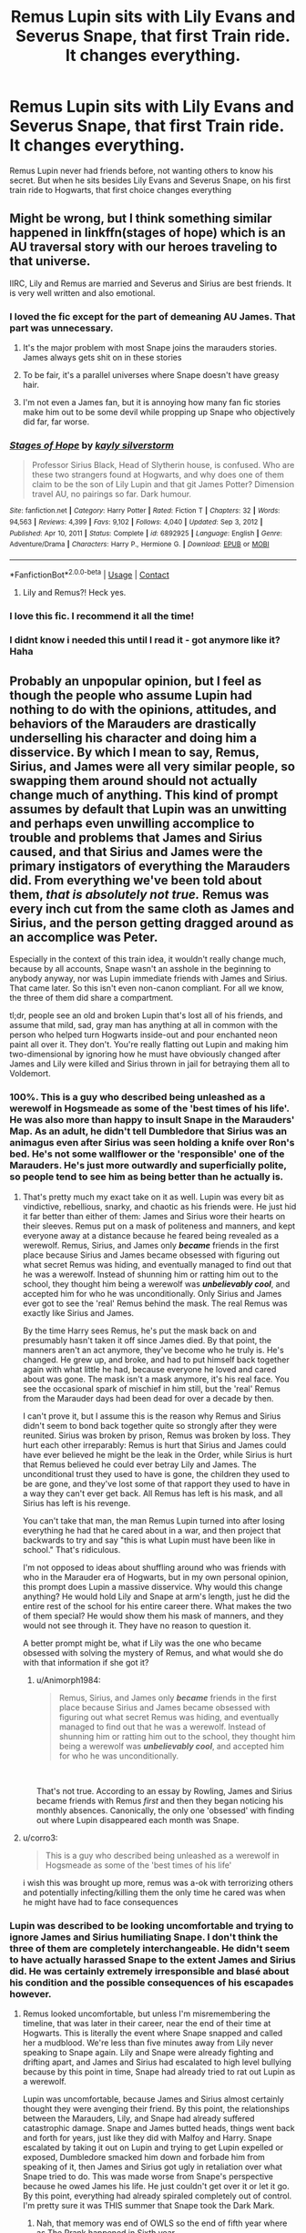 #+TITLE: Remus Lupin sits with Lily Evans and Severus Snape, that first Train ride. It changes everything.

* Remus Lupin sits with Lily Evans and Severus Snape, that first Train ride. It changes everything.
:PROPERTIES:
:Author: NotSoSnarky
:Score: 175
:DateUnix: 1618782387.0
:DateShort: 2021-Apr-19
:FlairText: Prompt
:END:
Remus Lupin never had friends before, not wanting others to know his secret. But when he sits besides Lily Evans and Severus Snape, on his first train ride to Hogwarts, that first choice changes everything


** Might be wrong, but I think something similar happened in linkffn(stages of hope) which is an AU traversal story with our heroes traveling to that universe.

IIRC, Lily and Remus are married and Severus and Sirius are best friends. It is very well written and also emotional.
:PROPERTIES:
:Author: push1988
:Score: 72
:DateUnix: 1618788098.0
:DateShort: 2021-Apr-19
:END:

*** I loved the fic except for the part of demeaning AU James. That part was unnecessary.
:PROPERTIES:
:Author: DarthTheJedi
:Score: 24
:DateUnix: 1618805326.0
:DateShort: 2021-Apr-19
:END:

**** It's the major problem with most Snape joins the marauders stories. James always gets shit on in these stories
:PROPERTIES:
:Author: Aizen10
:Score: 23
:DateUnix: 1618822547.0
:DateShort: 2021-Apr-19
:END:


**** To be fair, it's a parallel universes where Snape doesn't have greasy hair.
:PROPERTIES:
:Author: KickMyName
:Score: 16
:DateUnix: 1618812505.0
:DateShort: 2021-Apr-19
:END:


**** I'm not even a James fan, but it is annoying how many fan fic stories make him out to be some devil while propping up Snape who objectively did far, far worse.
:PROPERTIES:
:Author: Altair_L
:Score: 5
:DateUnix: 1618893314.0
:DateShort: 2021-Apr-20
:END:


*** [[https://www.fanfiction.net/s/6892925/1/][*/Stages of Hope/*]] by [[https://www.fanfiction.net/u/291348/kayly-silverstorm][/kayly silverstorm/]]

#+begin_quote
  Professor Sirius Black, Head of Slytherin house, is confused. Who are these two strangers found at Hogwarts, and why does one of them claim to be the son of Lily Lupin and that git James Potter? Dimension travel AU, no pairings so far. Dark humour.
#+end_quote

^{/Site/:} ^{fanfiction.net} ^{*|*} ^{/Category/:} ^{Harry} ^{Potter} ^{*|*} ^{/Rated/:} ^{Fiction} ^{T} ^{*|*} ^{/Chapters/:} ^{32} ^{*|*} ^{/Words/:} ^{94,563} ^{*|*} ^{/Reviews/:} ^{4,399} ^{*|*} ^{/Favs/:} ^{9,102} ^{*|*} ^{/Follows/:} ^{4,040} ^{*|*} ^{/Updated/:} ^{Sep} ^{3,} ^{2012} ^{*|*} ^{/Published/:} ^{Apr} ^{10,} ^{2011} ^{*|*} ^{/Status/:} ^{Complete} ^{*|*} ^{/id/:} ^{6892925} ^{*|*} ^{/Language/:} ^{English} ^{*|*} ^{/Genre/:} ^{Adventure/Drama} ^{*|*} ^{/Characters/:} ^{Harry} ^{P.,} ^{Hermione} ^{G.} ^{*|*} ^{/Download/:} ^{[[http://www.ff2ebook.com/old/ffn-bot/index.php?id=6892925&source=ff&filetype=epub][EPUB]]} ^{or} ^{[[http://www.ff2ebook.com/old/ffn-bot/index.php?id=6892925&source=ff&filetype=mobi][MOBI]]}

--------------

*FanfictionBot*^{2.0.0-beta} | [[https://github.com/FanfictionBot/reddit-ffn-bot/wiki/Usage][Usage]] | [[https://www.reddit.com/message/compose?to=tusing][Contact]]
:PROPERTIES:
:Author: FanfictionBot
:Score: 19
:DateUnix: 1618788127.0
:DateShort: 2021-Apr-19
:END:

**** Lily and Remus?! Heck yes.
:PROPERTIES:
:Author: FireflyArc
:Score: 4
:DateUnix: 1618845755.0
:DateShort: 2021-Apr-19
:END:


*** I love this fic. I recommend it all the time!
:PROPERTIES:
:Author: QueenFirefly
:Score: 7
:DateUnix: 1618798027.0
:DateShort: 2021-Apr-19
:END:


*** I didnt know i needed this until I read it - got anymore like it? Haha
:PROPERTIES:
:Author: witchyage
:Score: 1
:DateUnix: 1618865328.0
:DateShort: 2021-Apr-20
:END:


** Probably an unpopular opinion, but I feel as though the people who assume Lupin had nothing to do with the opinions, attitudes, and behaviors of the Marauders are drastically underselling his character and doing him a disservice. By which I mean to say, Remus, Sirius, and James were all very similar people, so swapping them around should not actually change much of anything. This kind of prompt assumes by default that Lupin was an unwitting and perhaps even unwilling accomplice to trouble and problems that James and Sirius caused, and that Sirius and James were the primary instigators of everything the Marauders did. From everything we've been told about them, */that is absolutely not true./* Remus was every inch cut from the same cloth as James and Sirius, and the person getting dragged around as an accomplice was Peter.

Especially in the context of this train idea, it wouldn't really change much, because by all accounts, Snape wasn't an asshole in the beginning to anybody anyway, nor was Lupin immediate friends with James and Sirius. That came later. So this isn't even non-canon compliant. For all we know, the three of them did share a compartment.

tl;dr, people see an old and broken Lupin that's lost all of his friends, and assume that mild, sad, gray man has anything at all in common with the person who helped turn Hogwarts inside-out and pour enchanted neon paint all over it. They don't. You're really flatting out Lupin and making him two-dimensional by ignoring how he must have obviously changed after James and Lily were killed and Sirius thrown in jail for betraying them all to Voldemort.
:PROPERTIES:
:Author: geosmin7
:Score: 60
:DateUnix: 1618808291.0
:DateShort: 2021-Apr-19
:END:

*** 100%. This is a guy who described being unleashed as a werewolf in Hogsmeade as some of the 'best times of his life'. He was also more than happy to insult Snape in the Marauders' Map. As an adult, he didn't tell Dumbledore that Sirius was an animagus even after Sirius was seen holding a knife over Ron's bed. He's not some wallflower or the 'responsible' one of the Marauders. He's just more outwardly and superficially polite, so people tend to see him as being better than he actually is.
:PROPERTIES:
:Author: adreamersmusing
:Score: 63
:DateUnix: 1618808839.0
:DateShort: 2021-Apr-19
:END:

**** That's pretty much my exact take on it as well. Lupin was every bit as vindictive, rebellious, snarky, and chaotic as his friends were. He just hid it far better than either of them: James and Sirius wore their hearts on their sleeves. Remus put on a mask of politeness and manners, and kept everyone away at a distance because he feared being revealed as a werewolf. Remus, Sirius, and James only */became/* friends in the first place because Sirius and James became obsessed with figuring out what secret Remus was hiding, and eventually managed to find out that he was a werewolf. Instead of shunning him or ratting him out to the school, they thought him being a werewolf was */unbelievably cool/*, and accepted him for who he was unconditionally. Only Sirius and James ever got to see the 'real' Remus behind the mask. The real Remus was exactly like Sirius and James.

By the time Harry sees Remus, he's put the mask back on and presumably hasn't taken it off since James died. By that point, the manners aren't an act anymore, they've become who he truly is. He's changed. He grew up, and broke, and had to put himself back together again with what little he had, because everyone he loved and cared about was gone. The mask isn't a mask anymore, it's his real face. You see the occasional spark of mischief in him still, but the 'real' Remus from the Marauder days had been dead for over a decade by then.

I can't prove it, but I assume this is the reason why Remus and Sirius didn't seem to bond back together quite so strongly after they were reunited. Sirius was broken by prison, Remus was broken by loss. They hurt each other irreparably: Remus is hurt that Sirius and James could have ever believed he might be the leak in the Order, while Sirius is hurt that Remus believed he could ever betray Lily and James. The unconditional trust they used to have is gone, the children they used to be are gone, and they've lost some of that rapport they used to have in a way they can't ever get back. All Remus has left is his mask, and all Sirius has left is his revenge.

You can't take that man, the man Remus Lupin turned into after losing everything he had that he cared about in a war, and then project that backwards to try and say "this is what Lupin must have been like in school." That's ridiculous.

I'm not opposed to ideas about shuffling around who was friends with who in the Marauder era of Hogwarts, but in my own personal opinion, this prompt does Lupin a massive disservice. Why would this change anything? He would hold Lily and Snape at arm's length, just he did the entire rest of the school for his entire career there. What makes the two of them special? He would show them his mask of manners, and they would not see through it. They have no reason to question it.

A better prompt might be, what if Lily was the one who became obsessed with solving the mystery of Remus, and what would she do with that information if she got it?
:PROPERTIES:
:Author: geosmin7
:Score: 62
:DateUnix: 1618809723.0
:DateShort: 2021-Apr-19
:END:

***** u/Animorph1984:
#+begin_quote
  Remus, Sirius, and James only */became/* friends in the first place because Sirius and James became obsessed with figuring out what secret Remus was hiding, and eventually managed to find out that he was a werewolf. Instead of shunning him or ratting him out to the school, they thought him being a werewolf was */unbelievably cool/*, and accepted him for who he was unconditionally.
#+end_quote

​

That's not true. According to an essay by Rowling, James and Sirius became friends with Remus /first/ and then they began noticing his monthly absences. Canonically, the only one 'obsessed' with finding out where Lupin disappeared each month was Snape.
:PROPERTIES:
:Author: Animorph1984
:Score: 3
:DateUnix: 1618914481.0
:DateShort: 2021-Apr-20
:END:


**** u/corro3:
#+begin_quote
  This is a guy who described being unleashed as a werewolf in Hogsmeade as some of the 'best times of his life'
#+end_quote

i wish this was brought up more, remus was a-ok with terrorizing others and potentially infecting/killing them the only time he cared was when he might have had to face consequences
:PROPERTIES:
:Author: corro3
:Score: 17
:DateUnix: 1618810664.0
:DateShort: 2021-Apr-19
:END:


*** Lupin was described to be looking uncomfortable and trying to ignore James and Sirius humiliating Snape. I don't think the three of them are completely interchangeable. He didn't seem to have actually harassed Snape to the extent James and Sirius did. He was certainly extremely irresponsible and blasé about his condition and the possible consequences of his escapades however.
:PROPERTIES:
:Author: redpxtato
:Score: 16
:DateUnix: 1618813380.0
:DateShort: 2021-Apr-19
:END:

**** Remus looked uncomfortable, but unless I'm misremembering the timeline, that was later in their career, near the end of their time at Hogwarts. This is literally the event where Snape snapped and called her a mudblood. We're less than five minutes away from Lily never speaking to Snape again. Lily and Snape were already fighting and drifting apart, and James and Sirius had escalated to high level bullying because by this point in time, Snape had already tried to rat out Lupin as a werewolf.

Lupin was uncomfortable, because James and Sirius almost certainly thought they were avenging their friend. By this point, the relationships between the Marauders, Lily, and Snape had already suffered catastrophic damage. Snape and James butted heads, things went back and forth for years, just like they did with Malfoy and Harry. Snape escalated by taking it out on Lupin and trying to get Lupin expelled or exposed, Dumbledore smacked him down and forbade him from speaking of it, then James and Sirius got ugly in retaliation over what Snape tried to do. This was made worse from Snape's perspective because he owed James his life. He just couldn't get over it or let it go. By this point, everything had already spiraled completely out of control. I'm pretty sure it was THIS summer that Snape took the Dark Mark.
:PROPERTIES:
:Author: geosmin7
:Score: 7
:DateUnix: 1618818463.0
:DateShort: 2021-Apr-19
:END:

***** Nah, that memory was end of OWLS so the end of fifth year where as The Prank happened in Sixth year.

Remus was a prefect in fifth year though, so my theory was that he pretended to be the straight man/goody too shoes but that was just a role he played as part of the whole Marauders thing so they could get out of trouble and stuff
:PROPERTIES:
:Author: karigan_g
:Score: 5
:DateUnix: 1618823256.0
:DateShort: 2021-Apr-19
:END:

****** u/Serena_Sers:
#+begin_quote
  Nah, that memory was end of OWLS so the end of fifth year where as The Prank happened in Sixth year.
#+end_quote

No, it didn't. According to the memory in DH James already saved Severus' life while Lily and him were still talking. So it had to happen during fifth year.

I always suspected that that was the reason why Remus looked uncomfortable - because Sirius and James' rivalery with Snape had already nearly killed Snape - and Snapes tendency to stuck his nose into things where it didn't belong had nearly made Remus a murderer.
:PROPERTIES:
:Author: Serena_Sers
:Score: 13
:DateUnix: 1618825343.0
:DateShort: 2021-Apr-19
:END:


****** Or, you know, I feel like he was more of a set things up quietly and watch the chaos just as quietly kind of guy where as potter and black were extroverts with a capital E and enjoyed everyone's attention on them
:PROPERTIES:
:Author: karigan_g
:Score: 2
:DateUnix: 1618823333.0
:DateShort: 2021-Apr-19
:END:


** Edit: posted it to ao3 if anyone is interested: [[https://archiveofourown.org/works/30776447]]

Remus sat alone his train compartment, trying to distract himself by reading. From his nervousness because of his first train ride to Hogwarts of course. And even more from the sniffling girl by the window. The door slid open and a boy entered. He sat down opposite the girl.

“I don't want to talk to you,” she said in a constricted voice.

“Why not?”

“Tuney h-hates me. Because we saw that letter from Dumbledore.”

"So what?“

“So she's my sister!”

“She's only a --- ” He broke off.

“But we're going!” he said, unable to suppress the exhilaration in his voice. “This is it! We're off to Hogwarts!”

The girl nodded, smiling slightly.

“You'd better be in Slytherin,” said the boy, encouraged that she had brightened a little.

Remus stopped pretending to read at that. He had tried to ignore his growing interested in the other kid's conversation but it was no use.

„Slytherin?“, asked the girl that had been crying. „But I read that book Professor McGonagall recommended. I‘m not sure I‘ll fit into Slytherin“

„Don‘t say that, I‘m sure you will! We're going to be in Slytherin together and it's going to be great, we‘ll have all our classes together and I can help you out when you struggle---“

Remus caught the girl‘s look, while the boy kept rattling on, and knew he hadn't been wrong when he thought the boy had completely missed the girls point. It wasn't that she didn't think she was going to be good enough for Slytherin, it was that she didn't want to go there.

„Where do you think you‘re going?“, asked the girl when the boy paused to catch his breath.

„Me?“, asked Remus surprised and immediately regretted having shown any interest in the conversation. „Oh. Dunno. My Dad's a Ravenclaw but I don't think I‘ll get in there.“

The boy scoffed.

„What don't think you're smart enough or something?“

He seemed mortally offended that the girl wasn't hanging on his every word. Remus glared at him.

„What's it to you?“

Then he turned back to the girl.

„But where do you want to be?“, she asked. Remus blushed and tried to ignore the boys presence as he said:

„Gryffindor. That's where Professor Dumbledore went“

The girl nodded enthusiastically.

„And Professor McGonagall too! She came to my house to tell me I‘m a witch---“

The boy made a small noise before the girl could continue talking.

„I already knew because of Severus but my parents didn't believe anything I told them before she came over. She seemed so amazing! Like she could come face to face with a whole army and just glare them into giving up. I want to be like that too!“

She beamed at him and Remus smiled back, amazed by how easy it was. Talking to her like a friend.

„But Lily!“, said the boy - Severus - exasperated. „Slytherin is way better! Slytherin‘s are smart and resourceful and ambitious. Gryffindors only get themselves killed trying to prove something.“

Remus had never been particularly good at deciding whether to keep his mouth shut or not in situations and he tended to decide wrong. This was only one of many examples.

„Well, at least Gryffindors wouldn't kill anyone because of their blood status!“

There was no question Remus had just escalated the whole discussion to an entirely new level. Severus was stunned into silence for a moment, trying to gather a counter argument. Remus knew he didn't have a good one - his Dad had told him all about it. Since Lord Voldemort had been on the rise, more and more typical Slytherin-Family children that didn't support his views had ended up in other houses. Kids from families typically in other houses ended up in Slytherin if they supported his views. Slowly but steadily, Slytherin had turned into a gathering place for future death eaters and everyone knew it.

„Sev? What is he talking about?“, asked Lily into the silence.

„Nothing! He‘s talking nonsense!“

„Am I?“, pushed Remus, unsuccessfully willing himself to shut up. „Because five minutes ago you were about to tell Lily her sisters feelings didn't matter because she's a muggle“

Severus paled at that.

„I was-I didn't---“

Lily seemed to replay the conversation in her head.

„You were, weren't you?“, she asked silently.

Severus just squirmed under her gaze - Remus faintly thought that Lily wasn't far off from making army's surrender with a glare.

„You were.“

It was a statement this time.

„What were you talking about? This blood thing?“

„What, you don‘t know?“, Remus blurted out. Lily just looked on expectant.

„I mean...there's an entire war going on about it“

„A what?“, Lily asked slack jawed.

„Uhm yeah. There's this guy, Voldemort, who wants wizards to rule the world and wants to get rid of all muggles and - uhm - muggleborns“, Remus started to talk faster now, wanting to get out of this conversation as fast as he could. „And he kinda was in Slytherin, and pretty much turned the house into his junior club, so you‘d have to be real ignorant to end up there if you really don't agree with him.“

It was vey weird indeed that this first train ride to Hogwarts seemed to have turned into a political discussion. Remus contemplated just running away. It took a moment for Lily to let the words sink in. Then she turned to Severus.

„Is that true?“

„No! I mean-yes-but“, Severus looked around like he was trying to find a good answer lying around.

„It's different with you! You're so talented, the Dark Lord wouldn't care about your blood!“

He had barely finished before Lily had already jumped to her feet.

„ARE YOU KIDDING ME? You want me to join that guy? Someone who wants to --- to kill my family?“

Severus seemed properly cagey by now.

„No-I mean-I‘m sure he wouldn't hurt your family---“

„And the way you‘ve been acting around Petunia? It isn't because you don't like her it's because you think she isn't worth the effort, because she's a muggle!“

Lily looked properly pleading by now, begging her friend to contradict her, but he was just staring, stunned into silence. Lily's gaze turned stone cold and Remus was very glad it wasn't directed at him.

„And there I was thinking that at least when I go to this posh Boarding school I would still have a friend from home that doesn't look down on me for my class. Silly me I guess.“

And with that she turned around and stormed out of the compartment. It only took Remus a few moment to decide to follow her - mainly because he didn't fancy sitting with Severus.

Remus saw Lily disappearing into an compartment not far away and because he didn't know where else to go he followed her. She was once again sitting at the window and her stony gaze had turned watery. He sat down opposite her and dug around his pocket for a chocolate frog. He offered it to her silently and after an encouraging nod she opened it curiously. The frog, having the worst timing possible, decided to make use of its one good jump immediately, almost choking Lily to death, whose mouth had opened in surprise at the moving sweet. After she had caught her breath again the two eleven year olds stared at each other, before dissolving into a fit of giggles.

In the years to come Remus would learn many things about Lily Evans and her peculiarities. One of them being her and forgiveness. She could be very forgiving, maybe too much even. But once you crossed the wrong line it was near impossible to come back. The hat shouting out „RAVENCLAW“ instead of Slytherin for a certain boy wasn't enough to repair their friendship that day. Wasn't even enough to make her think about the possibility of forgiving him. Even though it was enough to change the world.
:PROPERTIES:
:Author: naomide
:Score: 68
:DateUnix: 1618800203.0
:DateShort: 2021-Apr-19
:END:

*** I mean... Severus was likely isolated from the wizarding world until going to Hogwarts because of his father. He would have known about the wizarding world from his mother, but not about current events like the rise of Voldemort so dont know if Severus would be defending him
:PROPERTIES:
:Author: become-a-banshee
:Score: 8
:DateUnix: 1618831051.0
:DateShort: 2021-Apr-19
:END:

**** There's really no prove in either direction. But especially /because/ he‘s isolated there's a good chance he didn't yet understand the greater implications of what the war meant. Only really that it's against muggles and he hates muggles because of his father.

But that's only my interpretation, you can interpret it like you want obviously.
:PROPERTIES:
:Author: naomide
:Score: 4
:DateUnix: 1618833079.0
:DateShort: 2021-Apr-19
:END:


*** Now that's an interesting AU
:PROPERTIES:
:Author: TheBloperM
:Score: 5
:DateUnix: 1618812159.0
:DateShort: 2021-Apr-19
:END:

**** Thanks!
:PROPERTIES:
:Author: naomide
:Score: 1
:DateUnix: 1618832768.0
:DateShort: 2021-Apr-19
:END:


*** Love it! Would love to read more by you? What's your ffn or ao3?
:PROPERTIES:
:Author: katejkatz
:Score: 6
:DateUnix: 1618816116.0
:DateShort: 2021-Apr-19
:END:

**** Thank you! I haven't really posted anything else AU like yet but that's my ao3: [[https://archiveofourown.org/users/Nobodyknowstrouble]]
:PROPERTIES:
:Author: naomide
:Score: 1
:DateUnix: 1618832720.0
:DateShort: 2021-Apr-19
:END:

***** Love you writing! Thank you!
:PROPERTIES:
:Author: katejkatz
:Score: 1
:DateUnix: 1618889410.0
:DateShort: 2021-Apr-20
:END:


*** So, Lupin is the most emotionally intelligent 11-year-old in the world, Lily is a heartless bitch who gives up on her best friend and the boy that taught her about magic after one conversation and Snape was planning to join Voldemort when he propably didn't even know who he was seeing as he lived in the muggle world with a father that hated magic. Sure.
:PROPERTIES:
:Author: Jim_killer
:Score: 9
:DateUnix: 1618838086.0
:DateShort: 2021-Apr-19
:END:

**** Lol ok, interpret it like you want. I could explain everyone‘s actions to you, but I kind of doubt you‘d care.
:PROPERTIES:
:Author: naomide
:Score: 3
:DateUnix: 1618839065.0
:DateShort: 2021-Apr-19
:END:

***** I'm sorry if I came off as a little too defensive. What we know about the Marauders Era is limited and it tends to spark controversy in the fandom, so allow me to illustrate my points.

From what we know of Snape's childhood, he was very poor and wore mismatched ill-fitting clothes, so it's unlikely that his mother was a practicing witch and his desire for magical friends makes it unlikely that he had contact with the Wizarding World or knew of Voldemort and his ideology much less that most of his supporters came from Slytherin. But, even if he did and even if his hatred of his father made him hate all muggles why would he want to kill/enslave them all when he was already escaping to Hogwarts and he could use magic to fight back? Also, a very big part of Voldemort's campaign is the eradication of muggleborns, so if his abusive father was enough to make him hate all muggles, wouldn't the fact that his best friend was, herself, a MB make him respect them? But if he also wanted MBs dead for some reason or thought that killing them was worth it because Voldemort would also kill muggles, would he really as an 11-year-old be able to think that the Dark Lord would keep Lily and her family alive because she is useful, unless Snape was a hyper-intelligent sociopath, then I dont think children think that way.

Then there's Lupin, who was the calmest and kindest of the Marauders, I don't think he would go on to call all Slytherin and all who wanted to be Slytherin, dark wizards and wannabe death eaters after knowing them for 5 minutes, especially since he himself is considered a "Dark" creature and Vody was actually recruiting werewolves at that point, so personally he would be more threatened by the establishment that Voldy was fighting against rather than the man himself. It's mkst likely that he would point out that all Houses have their merits and you don't have to be in the same House as your family.

Then there's Lily. Lily, in cannon, remained friends with Sev despite the fact that he was associating with wannabe DEs and she already had other friends at that point, she only broke it off when she believed he was in too deep to be redeemable, so it's unlikely that she would give up on her only friend at the time from one conversation and wouldn't take him back even after he was Sorted into Ravenclaw which shows he changed his way of thinking. Not to mention in cannon we never get the idea that Snape wants Lily to join the DEs (and no wanting her to be in Slytherin is not the same thing) mich less kill all those like her and her family, because being friends with people who were related to DEs does not mean that Snape completely espoused their philosophy cause if he did Lily would've most likely caught on at some point in their (almost) five years of friendship and cut him out much sooner.

Anyway this is my take, I'm sorry if I offended you before but I really want to know why you wrote this the way you did.
:PROPERTIES:
:Author: Jim_killer
:Score: 8
:DateUnix: 1618843112.0
:DateShort: 2021-Apr-19
:END:


***** Actually, I genuinely would!
:PROPERTIES:
:Author: Jim_killer
:Score: 2
:DateUnix: 1618839718.0
:DateShort: 2021-Apr-19
:END:

****** Well okay.

Starting with Remus, I‘m really not sure where you got his emotional intelligence from because he really mainly listens to and spreads gossip. His Dad works at the ministry so it makes sense that he would know a little more than most kids about the war and because you should never underestimate how news spread in a workplace like the ministry it makes sense that he knows about how Slytherin changed (which is obviously just my headcanon).

Being a werewolf himself he would obviously feel strongly about the topic and idolising Dumbledore he‘d feel strongly about defending Gryffindor. Snape making that jab about Ravenclaw also feeds into his insecurities so he very much unwisely escalates the conversation by making it about a topic that's very present on his mind at that point. And because he was listening in on the conversation between Lily & Severus he obviously knows what it was about - especially once he gets the context that Lily is muggleborn.

Lily: I kind of was worried I made that one too obvious by making her outright say it, but well. It's a class issue. With the way Cokeworth is presented I always very much interpreted Lily as on the poorer end of working class, only slightly better of than Snape. And even though I'm the first to admit I'm not an expert on the topic I know how much those things make people bond. One of the reasons I see Lily sticking around with Snape in canon for so long is because their from the same place. (I know there are better words to describe what I mean but I can't think of them right now so I just hope it's clear enough). I by the way also see it as a reason for Lily to dislike James so much in the beginning. Because he's your typical old money posh boy and she despises that.

So Severus basically coming around and presenting not only yet another thing to her where people will look down on her for something out of her control, but /also/ being basically on the posh side himself (being not muggleborn) and making clear that he only makes an exception for her but doesn't disagree with the sentiment is practically exactly hitting on her sore point.

On top of that comes his behaviour towards Petunia (things like dropping that tree branch on her and initiating the letter thing) things that Lily before that could interpret as just immaturity and dislike and now turned into bullying because of, once again, class.

Plus, Lily was already upset because of her fight with Petunia and angry at Severus, so finding out those things that put it into perspective are likely to push her over the edge. Especially because they're not yet in Hogwarts, so unlike in canon, she wouldn't be able to play those things off by saying he just got brainwashed by his fellow Slytherins.

Snape: I guess we just have very different interpretations of Snape pre-Hogwarts. His abusive father obviously plays a role, but for me that role is mainly causing Snapes dislike for everything muggle. He would be very receptive for Voldemort's propaganda and not really able to put everything into perspective, see what it means for Lily for example. He's just idolising a guy he sees as someone who would „safe“ him from his muggle father. I imagine reading the daily prophet in that time would be enough to find out about those things and it would be early enough in the war to not have anything too obvious in either direction and just have rich families talking about the dangers of muggles and things like that, instead of reading about plain attacks and stuff. So he‘d get desensitised over time basically.

I‘m sorry that this is all kind of rambling, I‘m not really at a place right now to sit down and write everything well structured and stuff.
:PROPERTIES:
:Author: naomide
:Score: 4
:DateUnix: 1618844602.0
:DateShort: 2021-Apr-19
:END:

******* You have some valid points, I just don't think that Lupin would jump on the "all Slytherin are evil" bandwagon, because he himself knows what it's like to be stereotyped, nor do I think that Snape was aiming to join the DEs before Hogwarts because if he already had such crystalized views then Lily wouldn't have been his friend for so long.
:PROPERTIES:
:Author: Jim_killer
:Score: 6
:DateUnix: 1618845726.0
:DateShort: 2021-Apr-19
:END:


*** I really liked this. I struggle to get into fan fics sometimes and have to force myself past a chapter or 2 before I can get into. This had my attention from the start. I don't know if you think you can build on this or not, but it's one of those stories for me where I just wanted to read more.

Thank you
:PROPERTIES:
:Author: kelsijah
:Score: 2
:DateUnix: 1618841110.0
:DateShort: 2021-Apr-19
:END:

**** Thank you so much, this really means a lot to me!

I‘m not yet sure if I'm going to continue this. I do have some ideas for it but I don't now if I'm up for the task right now and I really don't want to start something and not finish it. I'm sorry I can't give a better answer.
:PROPERTIES:
:Author: naomide
:Score: 1
:DateUnix: 1618847905.0
:DateShort: 2021-Apr-19
:END:

***** That's ok! Thanks for writing what you did though
:PROPERTIES:
:Author: kelsijah
:Score: 1
:DateUnix: 1618876150.0
:DateShort: 2021-Apr-20
:END:


*** I don't think Lily heard Severus say she's only a Muggle at all
:PROPERTIES:
:Author: redpxtato
:Score: 1
:DateUnix: 1618845966.0
:DateShort: 2021-Apr-19
:END:


** So much lupin hate. Wow. I knows it's unhelpful but I didn't expect it.
:PROPERTIES:
:Author: SagaciousRouge
:Score: 4
:DateUnix: 1618856027.0
:DateShort: 2021-Apr-19
:END:


** Maybe that would make snape less of an asshole
:PROPERTIES:
:Author: _illegallity
:Score: 8
:DateUnix: 1618788579.0
:DateShort: 2021-Apr-19
:END:


** Remus Lupin, Severus Snape, and Lily Evans sit besides each other on the Hogwarts express, and form a friendship. Ultimately, though, this isn't enough time to change much in the way of housing assignments, and Lupin and Lily proceed to Gryffindor while Snape goes to Slytherin. This does, however, significantly impact the dynamic of the Marauders. Without Lupin, they are less. Sure, Sirius and James are brilliant, and they achieve great things. Pettigrew's there too, of course. But there's no drive. There's no spark. They don't become animagi so they can accompany their werewolf friend, for example. They're gifted, clever students, but they never really reach the heights. They do, however, bully Snape. And without Lupin, who's far more biased against them due to his closer relationship with Snape, their restraint suffers. They become more extreme in their actions, and the relationship between the Marauders-sans-Lupin and Lily, Snape, and Lupin festers deeply.

This only is exacerbated as time goes on. Snape and Lily find out about Lupin's werewolf issue, which does drive them to become better. The brilliance of the Half Blood Prince is enhanced further by Lily's intelligence and ability, and with a real, meaningful reason, and a real, meaningful chip on their shoulder, they achieve more, become greater. Inventing potions, new spells, the like.

However, as the years progress and Voldemort grows in power, things grow more and more strained. Snape's house puts pressure on him due to his friendship with Lily. Lupin being a 'dark creature' weighs over their head, and the treatment of werewolves becomes more and more of a concern. When the werewolves join up with Voldemort, Lupin might seriously consider doing the same. He'd refuse in the end, of course, but the thought would cross his mind.

Then the whole Mudblood incident happens. Severus and Lily's relationship is destroyed. Lupin, caught in the middle, doesn't know what to do, and does the kind of thing that he does in canon. Runs away from the issue without confronting it. The result is that the three of them fall apart. But, let's be optimistic here, and say they get back together somehow. Ultimately, whether they do or don't, one thing's for sure: The relationship between James and Snape is slightly less bad compared to canon, as Snape doesn't nearly die, but the relationship between James and Lily is almost certainly worse. They don't get together.

Snape never ends up joining the Death Eaters due to the stronger bonds between him and Lily and Lupin.

The prophecy never gets leaked to Voldemort, robbing it of it's power as he simply wouldn't know about it, and thus wouldn't care. There's no miracle to fulfill the specific conditions of Lily's sacrifical protection. Voldemort never loses power. Dumbledore never finds out about the Horcruxes.

Voldemort wins, and since Snape, Lupin, and Lily aren't on his side, they die, along with James, Sirius, Dumbledore, and many, many others.
:PROPERTIES:
:Author: PawnsOp
:Score: 29
:DateUnix: 1618790137.0
:DateShort: 2021-Apr-19
:END:

*** It might also be possible to thwart the Mudblood incident too because Lupin was a prefect and he might try to help Snape like Lily did. I agree with you on the ending wholeheartedly, many people seem to forget that, terrible as it might sound, Lily's death was necessary for Voldemort's eventual demise. By all accounts, it seemed like Voldemort was winning the war, not the other way around.
:PROPERTIES:
:Author: redpxtato
:Score: 16
:DateUnix: 1618797852.0
:DateShort: 2021-Apr-19
:END:

**** I agree - and further, while I don't think that Snape is a good person, he was the reason Lily was given the opportunity to exchange her live for Harrys. Voldemort wouldn't have asked her to step aside if Snape hadn't begged for her live. And while that's only a theory I am convinced that that was the reason why Harry was able to survive. Because James also gave his live and I am sure there are many other mothers and fathers that died for their children - but only Lilys death overcame the killing curse. And as far I know the main difference is that she actually was given a choice.
:PROPERTIES:
:Author: Serena_Sers
:Score: 1
:DateUnix: 1618825822.0
:DateShort: 2021-Apr-19
:END:


** [[https://archiveofourown.org/works/17710760/chapters/41781542#workskin][Like a Moonflower]] is not quite the same as what you're looking for, but it has Lupin being best friends with Lily instead of the Marauders and they eventually get married. Sirius, James, and Peter are still friends with Remus but it's not the same
:PROPERTIES:
:Author: pink-pipes
:Score: 3
:DateUnix: 1618797691.0
:DateShort: 2021-Apr-19
:END:


** RemindMe! 3 Days
:PROPERTIES:
:Author: AllThingsDark
:Score: 1
:DateUnix: 1618790012.0
:DateShort: 2021-Apr-19
:END:

*** I will be messaging you in 3 days on [[http://www.wolframalpha.com/input/?i=2021-04-21%2023:53:32%20UTC%20To%20Local%20Time][*2021-04-21 23:53:32 UTC*]] to remind you of [[https://www.reddit.com/r/HPfanfiction/comments/mtm9y1/remus_lupin_sits_with_lily_evans_and_severus/gv0wpvq/?context=3][*this link*]]

[[https://www.reddit.com/message/compose/?to=RemindMeBot&subject=Reminder&message=%5Bhttps%3A%2F%2Fwww.reddit.com%2Fr%2FHPfanfiction%2Fcomments%2Fmtm9y1%2Fremus_lupin_sits_with_lily_evans_and_severus%2Fgv0wpvq%2F%5D%0A%0ARemindMe%21%202021-04-21%2023%3A53%3A32%20UTC][*1 OTHERS CLICKED THIS LINK*]] to send a PM to also be reminded and to reduce spam.

^{Parent commenter can} [[https://www.reddit.com/message/compose/?to=RemindMeBot&subject=Delete%20Comment&message=Delete%21%20mtm9y1][^{delete this message to hide from others.}]]

--------------

[[https://www.reddit.com/r/RemindMeBot/comments/e1bko7/remindmebot_info_v21/][^{Info}]]

[[https://www.reddit.com/message/compose/?to=RemindMeBot&subject=Reminder&message=%5BLink%20or%20message%20inside%20square%20brackets%5D%0A%0ARemindMe%21%20Time%20period%20here][^{Custom}]]
[[https://www.reddit.com/message/compose/?to=RemindMeBot&subject=List%20Of%20Reminders&message=MyReminders%21][^{Your Reminders}]]
[[https://www.reddit.com/message/compose/?to=Watchful1&subject=RemindMeBot%20Feedback][^{Feedback}]]
:PROPERTIES:
:Author: RemindMeBot
:Score: 0
:DateUnix: 1618790075.0
:DateShort: 2021-Apr-19
:END:


** Now I'm just picturing, James and Sirius Pulling some rather mean pranks on Remus In their first year when they learn they are sharing a dorm room Peter doesn't really make friends with any of the three and instead to hangs out With some random Hufflepuffs and Ravenclaw Peter still ends up idolizing James but from like more of a distance more like a stalker than a friend. And well Severus still ends up in Slytherin I and Lily and in Gryffindor. But they see each other in classes and it's just kind of James and Sirius Become a bit cooler crueler As the years go on until about third year. When Lily and Severus have a rather public fight because well several spendseverus spent a bit more time with Lucius than expected...with Remus Heading out with them a bit... Severus tells Remus about his interest in demfesne against the dark arts And somehow Remus tells Severus about his very little problem. Lily also involved in the conversation... I'm picturing a deserted trophy room after lights out but with James and Sirius Under the clothes in the corner. Listening without the other occupants in the room knowing about them they followed them intending to pull a prank but instead are privy to read Mrs.remus Biggest secret. But instead of excepting him Severus freaks a bit and ends up calling Remus a Mongrel And Lily after a heated argument a mud blood. Somehow Snape ends up raising his one to his two former friends, But instead of being of you assholes about it James and Sirius tackle Snape While Remus tries tos shiedld Really because himself and Lily Oh whofor some reason doesn't have her wand. And whether rather an awkward conversation ensued between The fairest thank you doingBetween the nefarious prank in Deuelduo a dremusremusand Lily a Negotiations if you will Basically Lily gets blackmailed into going on a date with James that goes about as well as can be expected. And Remus well He ends up tutoring Sirius in ancient runes.James somehow gets one of the older students to modify Snape's memory through some kind of blackmail, And for the rest of their deer things stand as a rather awkward truce truce With Lily a reluctant girlfriend To an arrogant thatprat And Remus helpin ghelping James and Sirius Create the marauders map.Eventually after that end of year then something else happens that I haven't figured out yet and the reluctant truthtruce Becomes a bit more like a begrudging respect and eventually friendship as they approach the end of their fourth year. James stops forcing Lily to date him around the end of third year after she punches him in the face repeatedly and ends up having a small emotional breakdown where Remus threatens him at wantd point And Lily goes to the hospital wing to get her knuckles treated while James does the same thing but lies and says he fell down the stairs. At which point James realizes how much of an asshole he was and they have a talk while they both end up drinking that horrific bone re-growing potion and spend the night in the hospital wing. Somehow in their fourth year they end up a bit more friendly thethoug Lilith Still can't stand James but doesn't want to physically throttle him and he isn't asking her out every five minutes. Eventually they come to tolerate each other though James is still in love with her. But a bit more respectful about it after the beat down he received at her hands.By the end of their fourth year Remus and Lily are sitting in nearly every class with James and Sirius And conspiring with them on a few things like trying to find out what the hell is going on with the Slytherin.

​

There is a few more events in between I just haven't figured them out yet
:PROPERTIES:
:Author: pygmypuffonacid
:Score: -1
:DateUnix: 1618798989.0
:DateShort: 2021-Apr-19
:END:


** I'll be writing a short comedy one-shot on it. Throw me a friend request and I'll let you know when I post it with the link to it.

I'm sorry, I still haven't figured out Reddit, I'm new to it. Sorry if I said anything wrong.
:PROPERTIES:
:Author: TheWolfGautam
:Score: 1
:DateUnix: 1618904922.0
:DateShort: 2021-Apr-20
:END:
